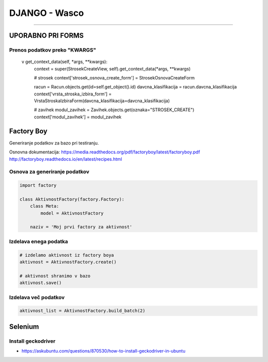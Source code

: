 .. _django:


DJANGO - Wasco
===================
===================

UPORABNO PRI FORMS
####################

Prenos podatkov preko "KWARGS"
*******************************

    v get_context_data(self, *args, **kwargs):
        context = super(StrosekCreateView, self).get_context_data(*args, **kwargs)

        # strosek
        context['strosek_osnova_create_form'] = StrosekOsnovaCreateForm

        racun = Racun.objects.get(id=self.get_object().id)
        davcna_klasifikacija = racun.davcna_klasifikacija
        context['vrsta_stroska_izbira_form'] = VrstaStroskaIzbiraForm(davcna_klasifikacija=davcna_klasifikacija)

        # zavihek
        modul_zavihek = Zavihek.objects.get(oznaka="STROSEK_CREATE")
        context['modul_zavihek'] = modul_zavihek



Factory Boy
###########

Generiranje podatkov za bazo pri testiranju.

Osnovna dokumentacija:
https://media.readthedocs.org/pdf/factoryboy/latest/factoryboy.pdf
http://factoryboy.readthedocs.io/en/latest/recipes.html



Osnova za generiranje podatkov
******************************

.. code-block:: Python

    import factory

    class AktivnostFactory(factory.Factory):
        class Meta:
            model = AktivnostFactory

        naziv = 'Moj prvi factory za aktivnost'



Izdelava enega podatka
**********************

.. code-block:: python

    # izdelamo aktivnost iz factory boya
    aktivnost = AktivnostFactory.create()

    # aktivnost shranimo v bazo
    aktivnost.save()


Izdelava več podatkov
*********************

.. code-block:: none

    aktivnost_list = AktivnostFactory.build_batch(2)


.. image:: images/test_picture.png



Selenium
########

Install geckodriver
*******************

* https://askubuntu.com/questions/870530/how-to-install-geckodriver-in-ubuntu
